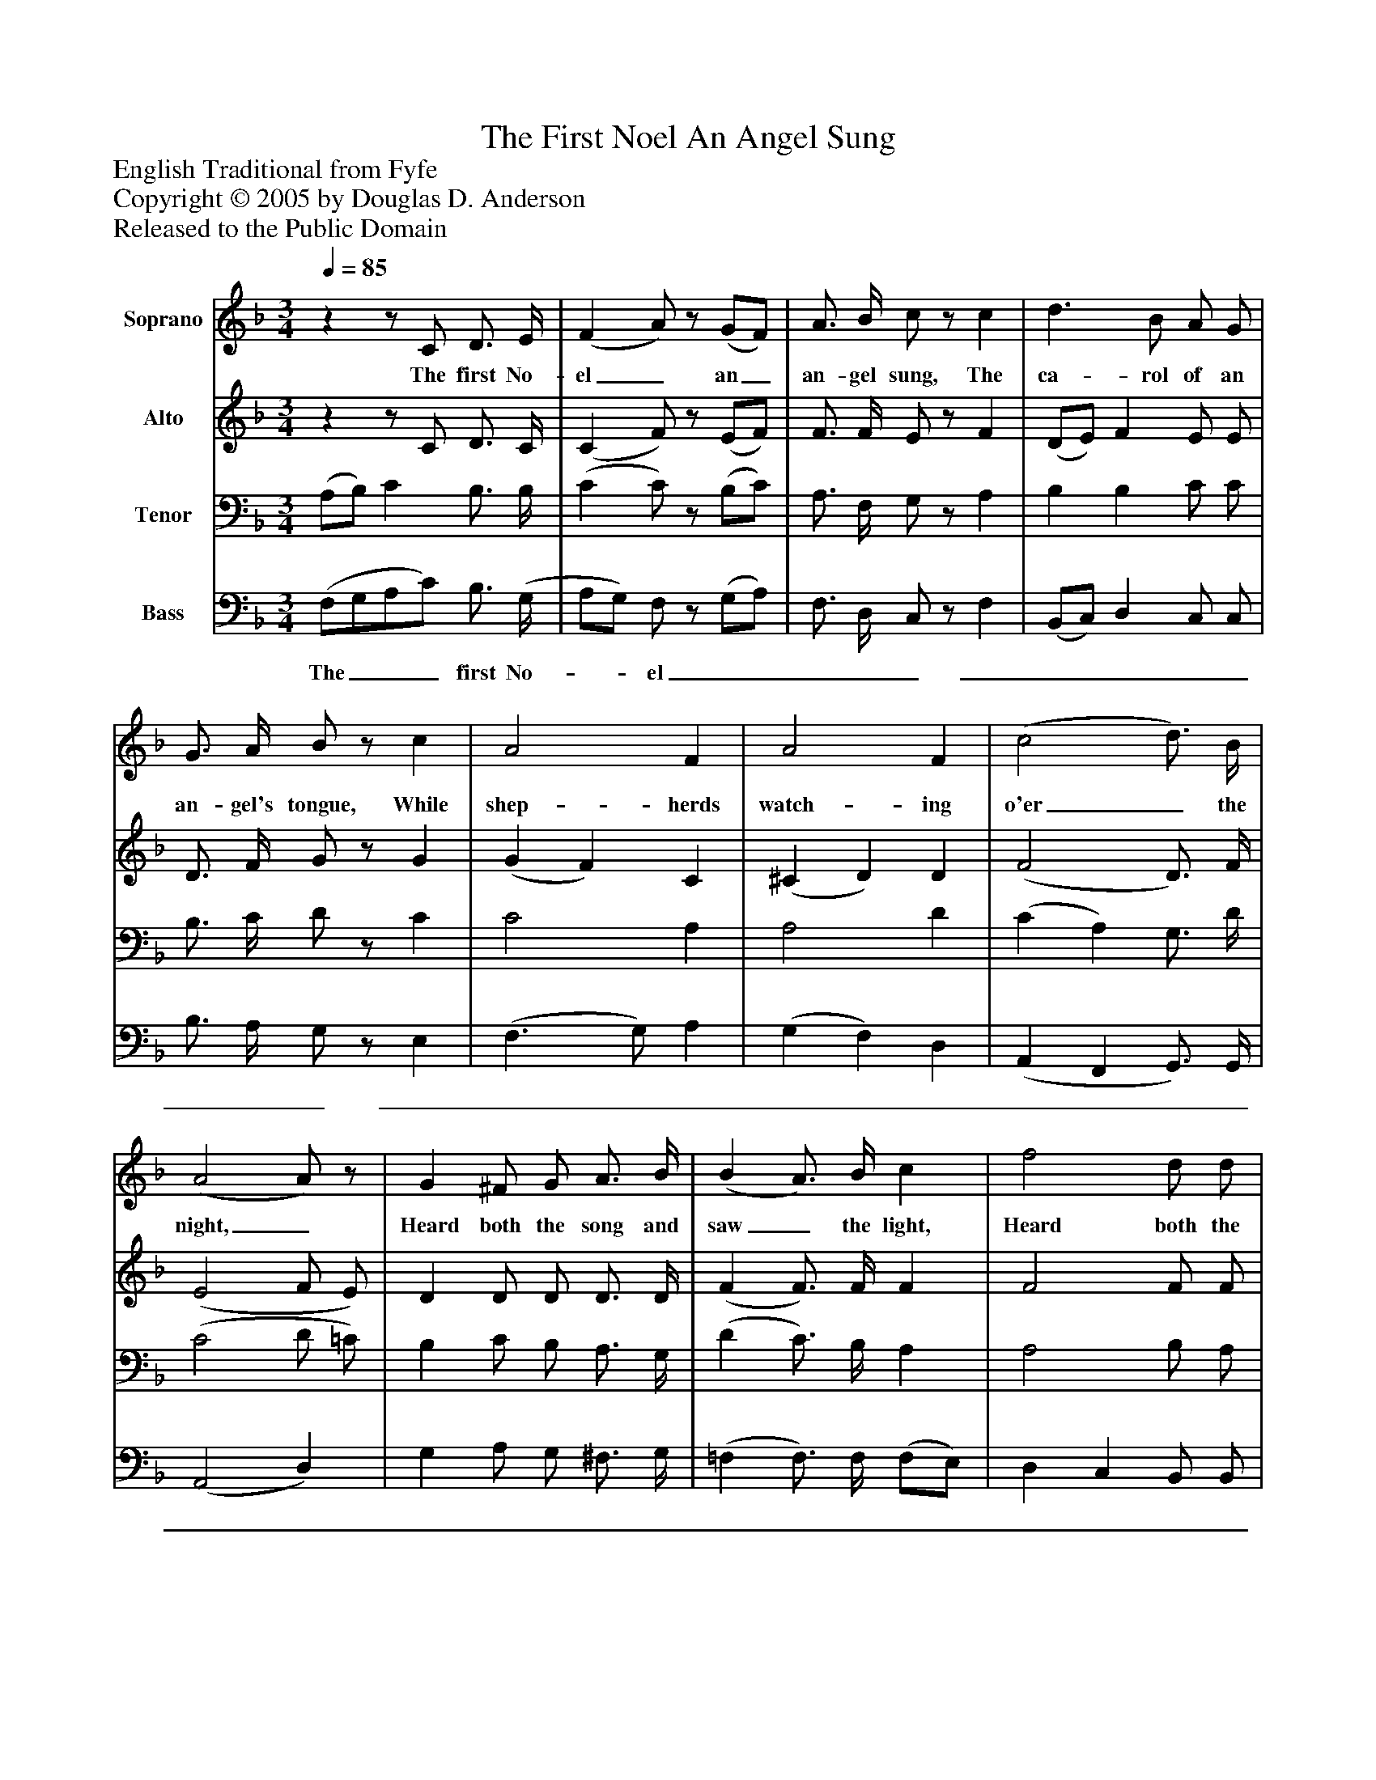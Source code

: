 %%abc-creator mxml2abc 1.4
%%abc-version 2.0
%%continueall true
%%titletrim true
%%titleformat A-1 T C1, Z-1, S-1
X: 0
T: The First Noel An Angel Sung
Z: English Traditional from Fyfe
Z: Copyright © 2005 by Douglas D. Anderson
Z: Released to the Public Domain
L: 1/4
M: 3/4
Q: 1/4=85
V: P1 name="Soprano"
%%MIDI program 1 19
V: P2 name="Alto"
%%MIDI program 2 60
V: P3 name="Tenor"
%%MIDI program 3 57
V: P4 name="Bass"
%%MIDI program 4 58
K: F
[V: P1] zz/ C/ D3/4 E/4 | (F A/)z/ (G/F/) | A3/4 B/4 c/z/ c | d3/ B/ A/ G/ | G3/4 A/4 B/z/ c | A2 F | A2 F | (c2 d3/4) B/4 | (A2 A/)z/ | G ^F/ G/ A3/4 B/4 | (B A3/4) B/4 c | f2 d/ d/ | c2 (A/F/) | (A2 G3/4) F/4 | F3/"^Chorus" C/ D3/4 E/4 | (F c3/4) B/4 A3/4 G/4 | (F A3/4) C/4 D3/4 E/4 | (F c3/4) B/4 A3/4 G/4 | (A f2) | f2 e/ d/ | c3/ F/ F3/4 G/4 | (A3/ B/) (A3/4G/4) | F3|]
w: The first No- el_ an_ an- gel sung, The ca- rol of an an- gel's tongue, While shep- herds watch- ing o'er_ the night,_ Heard both the song and saw_ the light, Heard both the song and_ saw_ the light, No- el, No- el,_ No- el, No- el,_ No- el, No- el,_ No- el, No- el;_ Born is the King, The King of Is-_ ra_ el
[V: P2] zz/ C/ D3/4 C/4 | (C F/)z/ (E/F/) | F3/4 F/4 E/z/ F | (D/E/) F E/ E/ | D3/4 F/4 G/z/ G | (G F) C | (^C D) D | (F2 D3/4) F/4 | (E2 F/ E/) | D D/ D/ D3/4 D/4 | (F F3/4) F/4 F | F2 F/ F/ | (F E) F | (F2 E3/4) F/4 | F3/ C/ D3/4 C/4 | (C C3/4) F/4 E3/4 E/4 | (F F3/4) C/4 D3/4 C/4 | (C F3/4) F/4 E3/4 E/4 | F3 | F2 F/ F/ | (F/D/E/) F/ F3/4 G/4 | F2 E | C3|]
[V: P3]  (A,/B,/) C B,3/4 B,/4 | (C C/)z/ (B,/C/) | A,3/4 F,/4 G,/z/ A, | B, B, C/ C/ | B,3/4 C/4 D/z/ C | C2 A, | A,2 D | (C A,) G,3/4 D/4 | (C2 D/ =C/) | B, C/ B,/ A,3/4 G,/4 | (D C3/4) B,/4 A, | A,2 B,/ A,/ | G,2 (F,/A,/) | (C2 B,3/4) A,/4 | A,3/ C/ B,3/4 B,/4 | (A, G,3/4) B,/4 C3/4 C/4 | (C3/4B,/4A,3/4) D,/4 B,3/4 B,/4 | (A, F,3/4) F,/4 C3/4 C/4 | (C A,2) | (D/C/B,/4C/4D/) C/ B,/ | B,3/ A,/ A,3/4 B,/4 | (C F/D/) (C3/4B,/4) | A,3|]
[V: P4]  (F,/G,/A,/C/) B,3/4 (G,/4 | A,/G,/) F,/z/ (G,/A,/) | F,3/4 D,/4 C,/z/ F, | (B,,/C,/) D, C,/ C,/ | B,3/4 A,/4 G,/z/ E, | (F,3/ G,/) A, | (G, F,) D, | (A,, F,, G,,3/4) G,,/4 | (A,,2 D,) | G, A,/ G,/ ^F,3/4 G,/4 | (=F, F,3/4) F,/4 (F,/E,/) | D, C, B,,/ B,,/ | C,2 D, | (A,, B,, C,3/4) F,,/4 | F,,3/ C/ B,3/4 B,/4 | (A, G,3/4) D,/4 C,3/4 B,,/4 | (A,,3/4G,,/4F,,3/4) C,/4 B,3/4 G,/4 | (F,3/4E,/4D,3/4) D,/4 C,3/4 C,/4 | (F,3/4E,/4 D, C,) | B,,2 B,,/ B,,/ | C,3/ D,/ D,3/4 D,/4 | C,2 C, | F,3|]
w: The___ first No-__ el__________________________________________________________________________________

